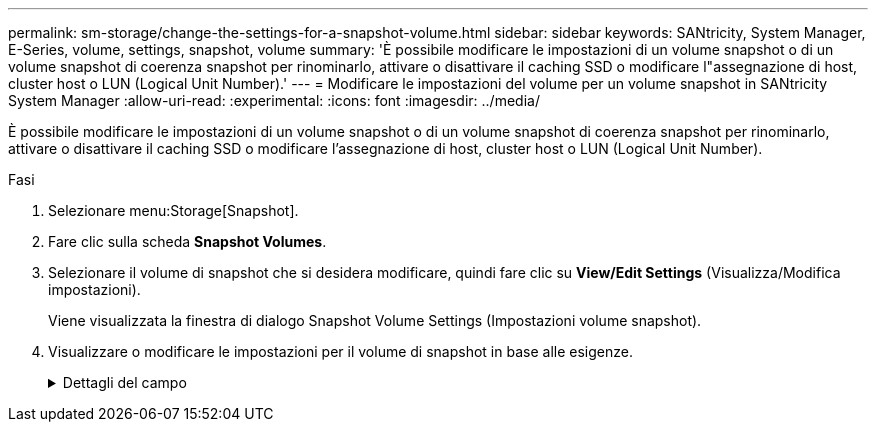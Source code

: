 ---
permalink: sm-storage/change-the-settings-for-a-snapshot-volume.html 
sidebar: sidebar 
keywords: SANtricity, System Manager, E-Series, volume, settings, snapshot, volume 
summary: 'È possibile modificare le impostazioni di un volume snapshot o di un volume snapshot di coerenza snapshot per rinominarlo, attivare o disattivare il caching SSD o modificare l"assegnazione di host, cluster host o LUN (Logical Unit Number).' 
---
= Modificare le impostazioni del volume per un volume snapshot in SANtricity System Manager
:allow-uri-read: 
:experimental: 
:icons: font
:imagesdir: ../media/


[role="lead"]
È possibile modificare le impostazioni di un volume snapshot o di un volume snapshot di coerenza snapshot per rinominarlo, attivare o disattivare il caching SSD o modificare l'assegnazione di host, cluster host o LUN (Logical Unit Number).

.Fasi
. Selezionare menu:Storage[Snapshot].
. Fare clic sulla scheda *Snapshot Volumes*.
. Selezionare il volume di snapshot che si desidera modificare, quindi fare clic su *View/Edit Settings* (Visualizza/Modifica impostazioni).
+
Viene visualizzata la finestra di dialogo Snapshot Volume Settings (Impostazioni volume snapshot).

. Visualizzare o modificare le impostazioni per il volume di snapshot in base alle esigenze.
+
.Dettagli del campo
[%collapsible]
====
[cols="25h,~"]
|===
| Impostazione | Descrizione 


 a| 
*Volume Snapshot*



 a| 
Nome
 a| 
È possibile modificare il nome del volume di snapshot.



 a| 
Assegnato a.
 a| 
È possibile modificare l'assegnazione dell'host o del cluster host per il volume di snapshot.



 a| 
LUN
 a| 
È possibile modificare l'assegnazione del LUN per il volume snapshot.



 a| 
Cache SSD
 a| 
È possibile attivare/disattivare il caching in sola lettura sui dischi a stato solido (SSD).



 a| 
*Oggetti associati*



 a| 
Immagine Snapshot
 a| 
È possibile visualizzare le immagini Snapshot associate al volume Snapshot. Un'immagine snapshot è una copia logica dei dati del volume, acquisita in un determinato momento. Come un punto di ripristino, le immagini Snapshot consentono di eseguire il rollback a un set di dati sicuramente funzionante. Sebbene l'host possa accedere all'immagine snapshot, non può leggerla o scriverla direttamente.



 a| 
Volume di base
 a| 
È possibile visualizzare il volume di base associato al volume di snapshot. Un volume di base è l'origine da cui viene creata un'immagine snapshot. Può essere un volume spesso o sottile e viene in genere assegnato a un host. Il volume di base può risiedere in un gruppo di volumi o in un pool di dischi.



 a| 
Gruppo di snapshot
 a| 
È possibile visualizzare il gruppo di snapshot associato al volume di snapshot. Un gruppo di snapshot è una raccolta di immagini snapshot da un singolo volume di base.

|===
====

